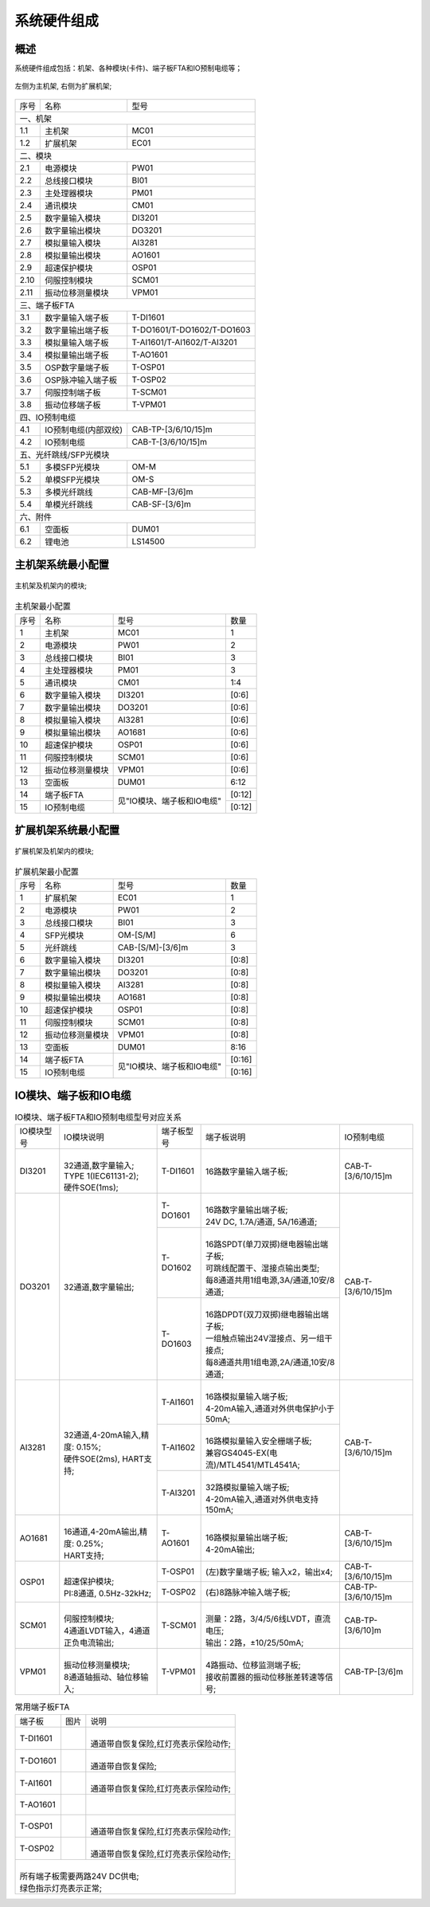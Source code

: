 系统硬件组成
==================================

概述
------------------------------------------------------

系统硬件组成包括：机架、各种模块(卡件)、端子板FTA和IO预制电缆等；

.. figure:: images/MC01_EC01.png
   :align: center 
   :alt: 左侧为主机架, 右侧为扩展机架
   
   左侧为主机架, 右侧为扩展机架;

+------+--------------------------+--------------------------+
|序号  |名称                      |型号                      |
+------+--------------------------+--------------------------+
|一、机架                                                    |
+------+--------------------------+--------------------------+
|1.1   |主机架                    |MC01                      |
+------+--------------------------+--------------------------+
|1.2   |扩展机架                  |EC01                      |
+------+--------------------------+--------------------------+
|二、模块                                                    |
+------+--------------------------+--------------------------+
|2.1   |电源模块                  |PW01                      |
+------+--------------------------+--------------------------+
|2.2   |总线接口模块              |BI01                      |
+------+--------------------------+--------------------------+
|2.3   |主处理器模块              |PM01                      |
+------+--------------------------+--------------------------+
|2.4   |通讯模块                  |CM01                      |
+------+--------------------------+--------------------------+
|2.5   |数字量输入模块            |DI3201                    |
+------+--------------------------+--------------------------+
|2.6   |数字量输出模块            |DO3201                    |
+------+--------------------------+--------------------------+
|2.7   |模拟量输入模块            |AI3281                    |
+------+--------------------------+--------------------------+
|2.8   |模拟量输出模块            |AO1601                    |
+------+--------------------------+--------------------------+
|2.9   |超速保护模块              |OSP01                     |
+------+--------------------------+--------------------------+
|2.10  |伺服控制模块              |SCM01                     |
+------+--------------------------+--------------------------+
|2.11  |振动位移测量模块          |VPM01                     |
+------+--------------------------+--------------------------+
|三、端子板FTA                                               |
+------+--------------------------+--------------------------+
|3.1   |数字量输入端子板          |T-DI1601                  |
+------+--------------------------+--------------------------+
|3.2   |数字量输出端子板          |T-DO1601/T-DO1602/T-DO1603|
+------+--------------------------+--------------------------+
|3.3   |模拟量输入端子板          |T-AI1601/T-AI1602/T-AI3201|
+------+--------------------------+--------------------------+
|3.4   |模拟量输出端子板          |T-AO1601                  |
+------+--------------------------+--------------------------+
|3.5   |OSP数字量端子板           |T-OSP01                   |
+------+--------------------------+--------------------------+
|3.6   |OSP脉冲输入端子板         |T-OSP02                   |
+------+--------------------------+--------------------------+
|3.7   |伺服控制端子板            |T-SCM01                   |
+------+--------------------------+--------------------------+
|3.8   |振动位移端子板            |T-VPM01                   |
+------+--------------------------+--------------------------+
|四、IO预制电缆                                              |
+------+--------------------------+--------------------------+
|4.1   |IO预制电缆(内部双绞)      |CAB-TP-[3/6/10/15]m       |
+------+--------------------------+--------------------------+
|4.2   |IO预制电缆                |CAB-T-[3/6/10/15]m        |
+------+--------------------------+--------------------------+
|五、光纤跳线/SFP光模块                                      |
+------+--------------------------+--------------------------+
|5.1   |多模SFP光模块             |OM-M                      |
+------+--------------------------+--------------------------+
|5.2   |单模SFP光模块             |OM-S                      |
+------+--------------------------+--------------------------+
|5.3   |多模光纤跳线              |CAB-MF-[3/6]m             |
+------+--------------------------+--------------------------+
|5.4   |单模光纤跳线              |CAB-SF-[3/6]m             |
+------+--------------------------+--------------------------+
|六、附件                                                    |
+------+--------------------------+--------------------------+
|6.1   |空面板                    |DUM01                     |
+------+--------------------------+--------------------------+
|6.2   |锂电池                    |LS14500                   |
+------+--------------------------+--------------------------+


主机架系统最小配置
------------------------------------------------------

.. figure:: images/MC01.png
   :align: center 
   :alt: 主机架及机架内的模块
   
   主机架及机架内的模块;

..  table:: 主机架最小配置

	+------+----------------------+--------------------------+----------+
	|序号  |名称                  |型号                      |数量      |
	+------+----------------------+--------------------------+----------+
	|1     |主机架                |MC01                      |1         |
	+------+----------------------+--------------------------+----------+
	|2     |电源模块              |PW01                      |2         |
	+------+----------------------+--------------------------+----------+
	|3     |总线接口模块          |BI01                      |3         |
	+------+----------------------+--------------------------+----------+
	|4     |主处理器模块          |PM01                      |3         |
	+------+----------------------+--------------------------+----------+
	|5     |通讯模块              |CM01                      |1:4       |
	+------+----------------------+--------------------------+----------+
	|6     |数字量输入模块        |DI3201                    |[0:6]     |
	+------+----------------------+--------------------------+----------+
	|7     |数字量输出模块        |DO3201                    |[0:6]     |
	+------+----------------------+--------------------------+----------+
	|8     |模拟量输入模块        |AI3281                    |[0:6]     |
	+------+----------------------+--------------------------+----------+
	|9     |模拟量输出模块        |AO1681                    |[0:6]     |
	+------+----------------------+--------------------------+----------+
	|10    |超速保护模块          |OSP01                     |[0:6]     |
	+------+----------------------+--------------------------+----------+
	|11    |伺服控制模块          |SCM01                     |[0:6]     |
	+------+----------------------+--------------------------+----------+
	|12    |振动位移测量模块      |VPM01                     |[0:6]     |
	+------+----------------------+--------------------------+----------+
	|13    |空面板                |DUM01                     |6:12      |
	+------+----------------------+--------------------------+----------+
	|14    |端子板FTA             |见"IO模块、端子板和IO电缆"|[0:12]    |
	+------+----------------------+                          +----------+
	|15    |IO预制电缆            |                          |[0:12]    |
	+------+----------------------+--------------------------+----------+

扩展机架系统最小配置
------------------------------------------------------

.. figure:: images/EC01.png
   :align: center 
   :alt: 扩展机架及机架内的模块
   
   扩展机架及机架内的模块;

..  table:: 扩展机架最小配置
   
	+------+----------------------+--------------------------+----------+
	|序号  |名称                  |型号                      |数量      |
	+------+----------------------+--------------------------+----------+
	|1     |扩展机架              |EC01                      |1         |
	+------+----------------------+--------------------------+----------+
	|2     |电源模块              |PW01                      |2         |
	+------+----------------------+--------------------------+----------+
	|3     |总线接口模块          |BI01                      |3         |
	+------+----------------------+--------------------------+----------+
	|4     |SFP光模块             |OM-[S/M]                  |6         |
	+------+----------------------+--------------------------+----------+
	|5     |光纤跳线              |CAB-[S/M]-[3/6]m          |3         |
	+------+----------------------+--------------------------+----------+
	|6     |数字量输入模块        |DI3201                    |[0:8]     |
	+------+----------------------+--------------------------+----------+
	|7     |数字量输出模块        |DO3201                    |[0:8]     |
	+------+----------------------+--------------------------+----------+
	|8     |模拟量输入模块        |AI3281                    |[0:8]     |
	+------+----------------------+--------------------------+----------+
	|9     |模拟量输出模块        |AO1681                    |[0:8]     |
	+------+----------------------+--------------------------+----------+
	|10    |超速保护模块          |OSP01                     |[0:8]     |
	+------+----------------------+--------------------------+----------+
	|11    |伺服控制模块          |SCM01                     |[0:8]     |
	+------+----------------------+--------------------------+----------+
	|12    |振动位移测量模块      |VPM01                     |[0:8]     |
	+------+----------------------+--------------------------+----------+
	|13    |空面板                |DUM01                     |8:16      |
	+------+----------------------+--------------------------+----------+
	|14    |端子板FTA             |见"IO模块、端子板和IO电缆"|[0:16]    |
	+------+----------------------+                          +----------+
	|15    |IO预制电缆            |                          |[0:16]    |
	+------+----------------------+--------------------------+----------+

IO模块、端子板和IO电缆
------------------------------------------------------

..  table:: IO模块、端子板FTA和IO预制电缆型号对应关系

	+----------+------------------------------------+----------+-----------------------------------------+-------------------+
	|IO模块型号|IO模块说明                          |端子板型号|端子板说明                               |IO预制电缆         |
	+----------+------------------------------------+----------+-----------------------------------------+-------------------+
	|          | |                                  |T-DI1601  |                                         |                   |
	|DI3201    | | 32通道,数字量输入;               |          |16路数字量输入端子板;                    |CAB-T-[3/6/10/15]m |
	|          | | TYPE 1(IEC61131-2);              |          |                                         |                   |
	|          | | 硬件SOE(1ms);                    |          |                                         |                   |
	+----------+------------------------------------+----------+-----------------------------------------+-------------------+
	|DO3201    |32通道,数字量输出;                  |T-DO1601  | |                                       |CAB-T-[3/6/10/15]m |
	|          |                                    |          | | 16路数字量输出端子板;                 |                   |
	|          |                                    |          | | 24V DC, 1.7A/通道, 5A/16通道;         |                   |
	|          |                                    +----------+-----------------------------------------+                   |
	|          |                                    |T-DO1602  | |                                       |                   |
	|          |                                    |          | | 16路SPDT(单刀双掷)继电器输出端子板;   |                   |
	|          |                                    |          | | 可跳线配置干、湿接点输出类型;         |                   |
	|          |                                    |          | | 每8通道共用1组电源,3A/通道,10安/8通道;|                   |
	|          |                                    +----------+-----------------------------------------+                   |
	|          |                                    |T-DO1603  | |                                       |                   |
	|          |                                    |          | | 16路DPDT(双刀双掷)继电器输出端子板;   |                   |
	|          |                                    |          | | 一组触点输出24V湿接点、另一组干接点;  |                   |
	|          |                                    |          | | 每8通道共用1组电源,2A/通道,10安/8通道;|                   |
	+----------+------------------------------------+----------+-----------------------------------------+-------------------+
	|          | |                                  |T-AI1601  | |                                       |CAB-T-[3/6/10/15]m |
	|AI3281    | | 32通道,4-20mA输入,精度: 0.15%;   |          | | 16路模拟量输入端子板;                 |                   |
	|          | | 硬件SOE(2ms), HART支持;          |          | | 4-20mA输入,通道对外供电保护小于50mA;  |                   |
	|          |                                    +----------+-----------------------------------------+                   |
	|          |                                    |T-AI1602  | |                                       |                   |
	|          |                                    |          | | 16路模拟量输入安全栅端子板;           |                   |
	|          |                                    |          | | 兼容GS4045-EX(电流)/MTL4541/MTL4541A; |                   |
	|          |                                    +----------+-----------------------------------------+                   |
	|          |                                    |T-AI3201  | |                                       |                   |
	|          |                                    |          | | 32路模拟量输入端子板;                 |                   |
	|          |                                    |          | | 4-20mA输入,通道对外供电支持150mA;     |                   |
	+----------+------------------------------------+----------+-----------------------------------------+-------------------+
	|          | |                                  |T-AO1601  | |                                       |CAB-T-[3/6/10/15]m |
	|AO1681    | | 16通道,4-20mA输出,精度: 0.25%;   |          | | 16路模拟量输出端子板;                 |                   |
	|          | | HART支持;                        |          | | 4-20mA输出;                           |                   |
	+----------+------------------------------------+----------+-----------------------------------------+-------------------+
	|          | |                                  |T-OSP01   |(左)数字量端子板; 输入x2，输出x4;        |CAB-T-[3/6/10/15]m |
	|OSP01     | | 超速保护模块;                    +----------+-----------------------------------------+-------------------+
	|          | | PI:8通道, 0.5Hz-32kHz;           |T-OSP02   |(右)8路脉冲输入端子板;                   |CAB-TP-[3/6/10/15]m|
	+----------+------------------------------------+----------+-----------------------------------------+-------------------+
	|          | |                                  |T-SCM01   | |                                       |CAB-TP-[3/6/10]m   |
	|SCM01     | | 伺服控制模块;                    |          | | 测量：2路，3/4/5/6线LVDT，直流电压;   |                   |
	|          | | 4通道LVDT输入，4通道正负电流输出;|          | | 输出：2路，±10/25/50mA;               |                   |
	+----------+------------------------------------+----------+-----------------------------------------+-------------------+
	|          | |                                  |T-VPM01   | |                                       |CAB-TP-[3/6]m      |
	|VPM01     | | 振动位移测量模块;                |          | | 4路振动、位移监测端子板;              |                   |
	|          | | 8通道轴振动、轴位移输入;         |          | | 接收前置器的振动\位移\胀差\转速等信号;|                   |
	+----------+------------------------------------+----------+-----------------------------------------+-------------------+


..  table:: 常用端子板FTA

	+----------+---------------------------------+---------------------------------------+
	|端子板    |图片                             |说明                                   |
	+----------+---------------------------------+---------------------------------------+
	|T-DI1601  | .. image:: images/T-DI1601.png  | |                                     |
	|          |    :scale: 20%                  | | 通道带自恢复保险,红灯亮表示保险动作;|
	|          |                                 |                                       |
	+----------+---------------------------------+---------------------------------------+
	|T-DO1601  | .. image:: images/T-DO1601.png  | |                                     |
	|          |    :scale: 20%                  | | 通道带自恢复保险;                   |
	|          |                                 | 	                                     |
	+----------+---------------------------------+---------------------------------------+
	|T-AI1601  | .. image:: images/T-AI1601.png  | |                                     |
	|          |    :scale: 20%                  | | 通道带自恢复保险,红灯亮表示保险动作;|
	|          |                                 | 	                                     |
	+----------+---------------------------------+---------------------------------------+
	|T-AO1601  | .. image:: images/T-AO1601.png  | |                                     |
	|          |    :scale: 20%                  | |                                     |
	+----------+---------------------------------+---------------------------------------+
	|T-OSP01   | .. image:: images/T-OSP01.png   | |                                     |
	|          |    :scale: 20%                  | | 通道带自恢复保险,红灯亮表示保险动作;|
	|          |                                 | 	                                     |
	+----------+---------------------------------+---------------------------------------+
	|T-OSP02   | .. image:: images/T-OSP02.png   | |                                     |
	|          |    :scale: 20%                  | | 通道带自恢复保险,红灯亮表示保险动作;|
	+----------+---------------------------------+---------------------------------------+
	| |                                                                                  |
	| | 所有端子板需要两路24V DC供电;                                                    |
	| | 绿色指示灯亮表示正常;                                                            |
	+------------------------------------------------------------------------------------+	